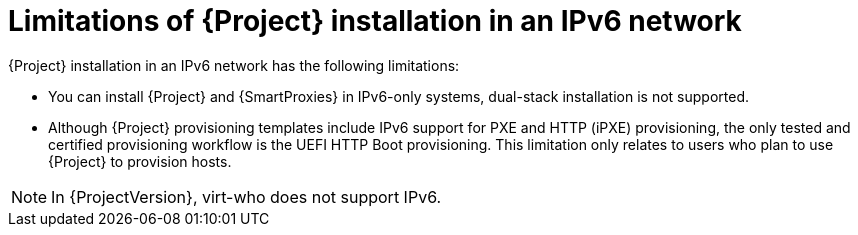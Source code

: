 [id="limitations-of-installation-in-an-ipv6-network_{context}"]
= Limitations of {Project} installation in an IPv6 network

{Project} installation in an IPv6 network has the following limitations:

* You can install {Project} and {SmartProxies} in IPv6-only systems, dual-stack installation is not supported.

* Although {Project} provisioning templates include IPv6 support for PXE and HTTP (iPXE) provisioning, the only tested and certified provisioning workflow is the UEFI HTTP Boot provisioning.
This limitation only relates to users who plan to use {Project} to provision hosts.

[NOTE]
====
In {ProjectVersion}, virt-who does not support IPv6.
====